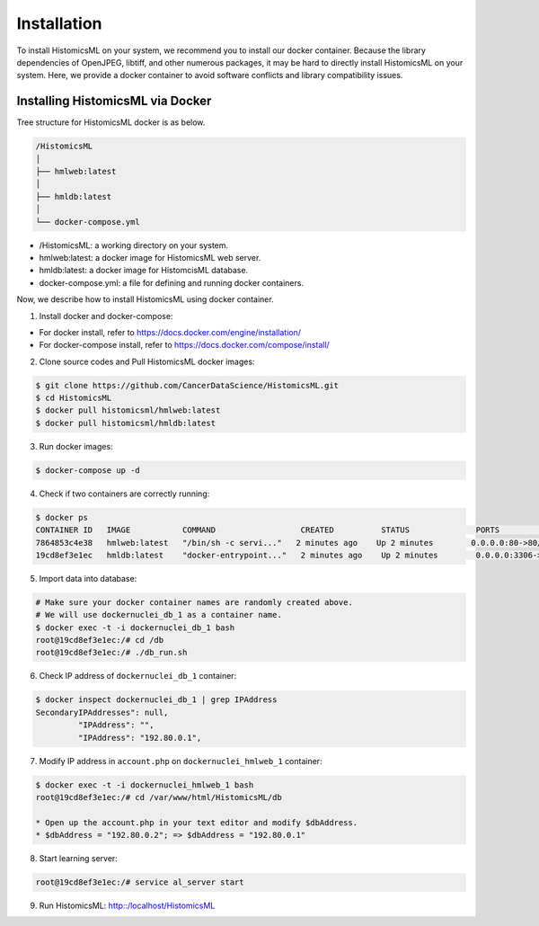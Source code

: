 .. highlight:: shell

============
Installation
============

To install HistomicsML on your system, we recommend you to install our docker
container. Because the library dependencies of OpenJPEG, libtiff,
and other numerous packages, it may be hard to directly install HistomicsML on your system.
Here, we provide a docker container to avoid software conflicts and
library compatibility issues.

Installing HistomicsML via Docker
---------------------------------

Tree structure for HistomicsML docker is as below.

.. code-block:: bash

  /HistomicsML
  │
  ├── hmlweb:latest
  │
  ├── hmldb:latest
  │
  └── docker-compose.yml

* /HistomicsML: a working directory on your system.
* hmlweb:latest: a docker image for HistomicsML web server.
* hmldb:latest: a docker image for HistomcisML database.
* docker-compose.yml: a file for defining and running docker containers.

Now, we describe how to install HistomicsML using docker container.

1. Install docker and docker-compose:

* For docker install, refer to https://docs.docker.com/engine/installation/
* For docker-compose install, refer to https://docs.docker.com/compose/install/

2. Clone source codes and Pull HistomicsML docker images:

.. code-block:: bash

  $ git clone https://github.com/CancerDataScience/HistomicsML.git
  $ cd HistomicsML
  $ docker pull histomicsml/hmlweb:latest
  $ docker pull histomicsml/hmldb:latest

3. Run docker images:

.. code-block:: bash

  $ docker-compose up -d

4. Check if two containers are correctly running:

.. code-block:: bash

  $ docker ps
  CONTAINER ID   IMAGE           COMMAND                  CREATED          STATUS              PORTS                                          NAMES
  7864853c4e38   hmlweb:latest   "/bin/sh -c servi..."   2 minutes ago    Up 2 minutes        0.0.0.0:80->80/tcp, 0.0.0.0:20000->20000/tcp   dockernuclei_web_1
  19cd8ef3e1ec   hmldb:latest    "docker-entrypoint..."   2 minutes ago    Up 2 minutes        0.0.0.0:3306->3306/tcp                         dockernuclei_db_1

5. Import data into database:

.. code-block:: bash

  # Make sure your docker container names are randomly created above.
  # We will use dockernuclei_db_1 as a container name.
  $ docker exec -t -i dockernuclei_db_1 bash
  root@19cd8ef3e1ec:/# cd /db
  root@19cd8ef3e1ec:/# ./db_run.sh

6. Check IP address of ``dockernuclei_db_1`` container:

.. code-block:: bash

 $ docker inspect dockernuclei_db_1 | grep IPAddress
 SecondaryIPAddresses": null,
          "IPAddress": "",
          "IPAddress": "192.80.0.1",

7. Modify IP address in ``account.php`` on ``dockernuclei_hmlweb_1`` container:

.. code-block:: bash

 $ docker exec -t -i dockernuclei_hmlweb_1 bash
 root@19cd8ef3e1ec:/# cd /var/www/html/HistomicsML/db

 * Open up the account.php in your text editor and modify $dbAddress.
 * $dbAddress = "192.80.0.2"; => $dbAddress = "192.80.0.1"

8. Start learning server:

.. code-block:: bash

 root@19cd8ef3e1ec:/# service al_server start

9. Run HistomicsML: http::/localhost/HistomicsML
